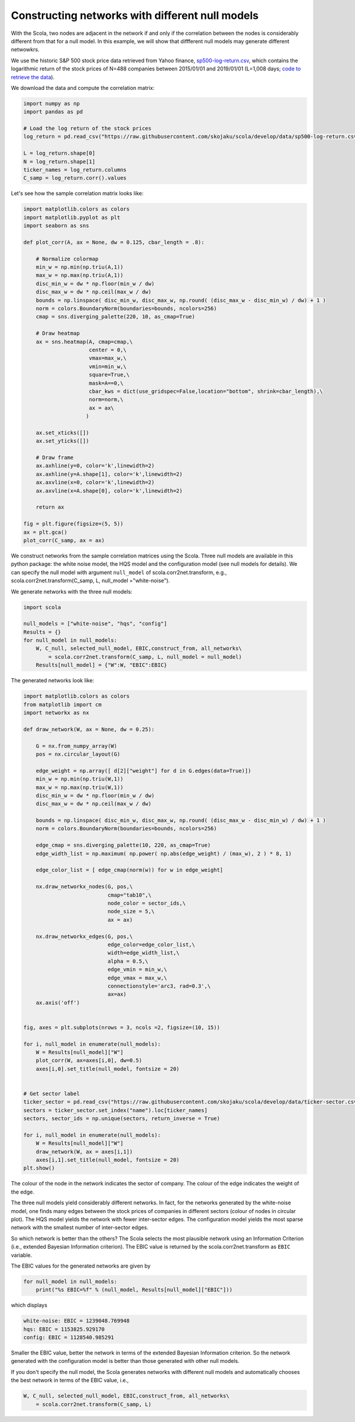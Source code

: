 
.. _constructing_networks_with_different_null_models:

================================================
Constructing networks with different null models
================================================

With the Scola, two nodes are adjacent in the network if and only if the correlation between the nodes is considerably different from that for a null model.
In this example, we will show that diffferent null models may generate different netwowkrs.

We use the historic S&P 500 stock price data retrieved from Yahoo finance, `sp500-log-return.csv <https://raw.githubusercontent.com/skojaku/scola/master/data/sp500-log-return.csv>`_, which contains the logarithmic return of the stock prices of N=488 companies between 2015/01/01 and 2019/01/01 (L=1,008 days; `code to retrieve the data  <https://raw.githubusercontent.com/skojaku/scola/master/data/get_sp500_stock_prices.py>`_).

We download the data and compute the correlation matrix: 

.. code-block:: python

   import numpy as np
   import pandas as pd
   
   # Load the log return of the stock prices
   log_return = pd.read_csv("https://raw.githubusercontent.com/skojaku/scola/develop/data/sp500-log-return.csv", sep="\t")
   
   L = log_return.shape[0]
   N = log_return.shape[1]
   ticker_names = log_return.columns
   C_samp = log_return.corr().values


Let's see how the sample correlation matrix looks like:

.. code-block:: python
   
   import matplotlib.colors as colors
   import matplotlib.pyplot as plt
   import seaborn as sns
   
   def plot_corr(A, ax = None, dw = 0.125, cbar_length = .8):
   
       # Normalize colormap
       min_w = np.min(np.triu(A,1))
       max_w = np.max(np.triu(A,1))
       disc_min_w = dw * np.floor(min_w / dw)
       disc_max_w = dw * np.ceil(max_w / dw)
       bounds = np.linspace( disc_min_w, disc_max_w, np.round( (disc_max_w - disc_min_w) / dw) + 1 )
       norm = colors.BoundaryNorm(boundaries=bounds, ncolors=256)
       cmap = sns.diverging_palette(220, 10, as_cmap=True)
       
       # Draw heatmap
       ax = sns.heatmap(A, cmap=cmap,\
                        center = 0,\
                        vmax=max_w,\
                        vmin=min_w,\
                        square=True,\
                        mask=A==0,\
                        cbar_kws = dict(use_gridspec=False,location="bottom", shrink=cbar_length),\
                        norm=norm,\
                        ax = ax\
                       )
   
       ax.set_xticks([])
       ax.set_yticks([])
       
       # Draw frame
       ax.axhline(y=0, color='k',linewidth=2)
       ax.axhline(y=A.shape[1], color='k',linewidth=2)
       ax.axvline(x=0, color='k',linewidth=2)
       ax.axvline(x=A.shape[0], color='k',linewidth=2)
       
       return ax
   
   fig = plt.figure(figsize=(5, 5))
   ax = plt.gca()
   plot_corr(C_samp, ax = ax)

.. figure:: fig/C\_samp-sp500.png
   :scale: 40 %
   :align: center 


We construct networks from the sample correlation matrices using the Scola. 
Three null models are available in this python package: the white noise model, the HQS model and the configuration model (see null models for details).
We can specify the null model with argument ``null_model`` of scola.corr2net.transform, e.g., scola.corr2net.transform(C_samp, L, null_model ="white-noise").

We generate networks with the three null models:  

.. code-block:: python

   import scola

   null_models = ["white-noise", "hqs", "config"]
   Results = {}
   for null_model in null_models:
       W, C_null, selected_null_model, EBIC,construct_from, all_networks\
           = scola.corr2net.transform(C_samp, L, null_model = null_model)
       Results[null_model] = {"W":W, "EBIC":EBIC}

The generated networks look like:

.. code-block:: python

   import matplotlib.colors as colors
   from matplotlib import cm
   import networkx as nx
   
   def draw_network(W, ax = None, dw = 0.25):
       
       G = nx.from_numpy_array(W)
       pos = nx.circular_layout(G)
       
       edge_weight = np.array([ d[2]["weight"] for d in G.edges(data=True)])
       min_w = np.min(np.triu(W,1))
       max_w = np.max(np.triu(W,1))
       disc_min_w = dw * np.floor(min_w / dw)
       disc_max_w = dw * np.ceil(max_w / dw)
       
       bounds = np.linspace( disc_min_w, disc_max_w, np.round( (disc_max_w - disc_min_w) / dw) + 1 )
       norm = colors.BoundaryNorm(boundaries=bounds, ncolors=256)
       
       edge_cmap = sns.diverging_palette(10, 220, as_cmap=True)
       edge_width_list = np.maximum( np.power( np.abs(edge_weight) / (max_w), 2 ) * 8, 1)
       
       edge_color_list = [ edge_cmap(norm(w)) for w in edge_weight]
       
       nx.draw_networkx_nodes(G, pos,\
                              cmap="tab10",\
                              node_color = sector_ids,\
                              node_size = 5,\
                              ax = ax)
       
       nx.draw_networkx_edges(G, pos,\
                              edge_color=edge_color_list,\
                              width=edge_width_list,\
                              alpha = 0.5,\
                              edge_vmin = min_w,\
                              edge_vmax = max_w,\
                              connectionstyle='arc3, rad=0.3',\
                              ax=ax)
       ax.axis('off')
   
   
   fig, axes = plt.subplots(nrows = 3, ncols =2, figsize=(10, 15))
   
   for i, null_model in enumerate(null_models):
       W = Results[null_model]["W"]
       plot_corr(W, ax=axes[i,0], dw=0.5)
       axes[i,0].set_title(null_model, fontsize = 20)
   
   
   # Get sector label 
   ticker_sector = pd.read_csv("https://raw.githubusercontent.com/skojaku/scola/develop/data/ticker-sector.csv", sep="\t")
   sectors = ticker_sector.set_index("name").loc[ticker_names]
   sectors, sector_ids = np.unique(sectors, return_inverse = True)
   
   for i, null_model in enumerate(null_models):
       W = Results[null_model]["W"]
       draw_network(W, ax = axes[i,1])
       axes[i,1].set_title(null_model, fontsize = 20)
   plt.show()  



.. figure:: fig/W-sp500-net-all.png
   :scale: 30 %
   :align: center 

The colour of the node in the network indicates the sector of company. 
The colour of the edge indicates the weight of the edge. 

The three null models yield considerably different networks. 
In fact, for the networks generated by the white-noise model, one finds many edges between the stock prices of companies in different sectors (colour of nodes in circular plot).
The HQS model yields the network with fewer inter-sector edges. The configuration model yields the most sparse network with the smallest number of inter-sector edges.  

So which network is better than the others?
The Scola selects the most plausible network using an Information Criterion (i.e., extended Bayesian Information criterion). 
The EBIC value is returned by the scola.corr2net.transform as ``EBIC`` variable.

The EBIC values for the generated networks are given by  

.. code-block:: python

    for null_model in null_models:
        print("%s EBIC=%f" % (null_model, Results[null_model]["EBIC"]))

which displays

.. code-block:: python

   white-noise: EBIC = 1239048.769948
   hqs: EBIC = 1153825.929170
   config: EBIC = 1128540.985291

Smaller the EBIC value, better the network in terms of the extended Bayesian Information criterion.
So the network generated with the configuration model is better than those generated with other null models. 

If you don't specify the null model, the Scola generates networks with different null models and automatically chooses the best network in terms of the EBIC value, i.e., 

.. code-block:: python

       W, C_null, selected_null_model, EBIC,construct_from, all_networks\
           = scola.corr2net.transform(C_samp, L)

